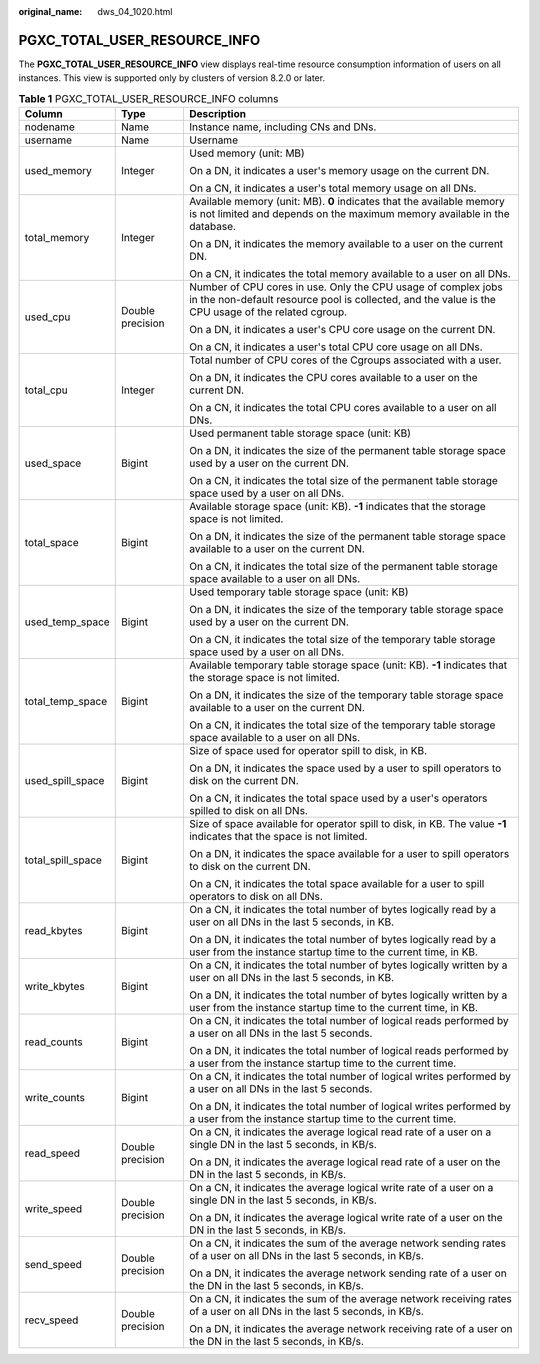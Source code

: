 :original_name: dws_04_1020.html

.. _dws_04_1020:

PGXC_TOTAL_USER_RESOURCE_INFO
=============================

The **PGXC_TOTAL_USER_RESOURCE_INFO** view displays real-time resource consumption information of users on all instances. This view is supported only by clusters of version 8.2.0 or later.

.. table:: **Table 1** PGXC_TOTAL_USER_RESOURCE_INFO columns

   +-----------------------+-----------------------+---------------------------------------------------------------------------------------------------------------------------------------------------------------------+
   | Column                | Type                  | Description                                                                                                                                                         |
   +=======================+=======================+=====================================================================================================================================================================+
   | nodename              | Name                  | Instance name, including CNs and DNs.                                                                                                                               |
   +-----------------------+-----------------------+---------------------------------------------------------------------------------------------------------------------------------------------------------------------+
   | username              | Name                  | Username                                                                                                                                                            |
   +-----------------------+-----------------------+---------------------------------------------------------------------------------------------------------------------------------------------------------------------+
   | used_memory           | Integer               | Used memory (unit: MB)                                                                                                                                              |
   |                       |                       |                                                                                                                                                                     |
   |                       |                       | On a DN, it indicates a user's memory usage on the current DN.                                                                                                      |
   |                       |                       |                                                                                                                                                                     |
   |                       |                       | On a CN, it indicates a user's total memory usage on all DNs.                                                                                                       |
   +-----------------------+-----------------------+---------------------------------------------------------------------------------------------------------------------------------------------------------------------+
   | total_memory          | Integer               | Available memory (unit: MB). **0** indicates that the available memory is not limited and depends on the maximum memory available in the database.                  |
   |                       |                       |                                                                                                                                                                     |
   |                       |                       | On a DN, it indicates the memory available to a user on the current DN.                                                                                             |
   |                       |                       |                                                                                                                                                                     |
   |                       |                       | On a CN, it indicates the total memory available to a user on all DNs.                                                                                              |
   +-----------------------+-----------------------+---------------------------------------------------------------------------------------------------------------------------------------------------------------------+
   | used_cpu              | Double precision      | Number of CPU cores in use. Only the CPU usage of complex jobs in the non-default resource pool is collected, and the value is the CPU usage of the related cgroup. |
   |                       |                       |                                                                                                                                                                     |
   |                       |                       | On a DN, it indicates a user's CPU core usage on the current DN.                                                                                                    |
   |                       |                       |                                                                                                                                                                     |
   |                       |                       | On a CN, it indicates a user's total CPU core usage on all DNs.                                                                                                     |
   +-----------------------+-----------------------+---------------------------------------------------------------------------------------------------------------------------------------------------------------------+
   | total_cpu             | Integer               | Total number of CPU cores of the Cgroups associated with a user.                                                                                                    |
   |                       |                       |                                                                                                                                                                     |
   |                       |                       | On a DN, it indicates the CPU cores available to a user on the current DN.                                                                                          |
   |                       |                       |                                                                                                                                                                     |
   |                       |                       | On a CN, it indicates the total CPU cores available to a user on all DNs.                                                                                           |
   +-----------------------+-----------------------+---------------------------------------------------------------------------------------------------------------------------------------------------------------------+
   | used_space            | Bigint                | Used permanent table storage space (unit: KB)                                                                                                                       |
   |                       |                       |                                                                                                                                                                     |
   |                       |                       | On a DN, it indicates the size of the permanent table storage space used by a user on the current DN.                                                               |
   |                       |                       |                                                                                                                                                                     |
   |                       |                       | On a CN, it indicates the total size of the permanent table storage space used by a user on all DNs.                                                                |
   +-----------------------+-----------------------+---------------------------------------------------------------------------------------------------------------------------------------------------------------------+
   | total_space           | Bigint                | Available storage space (unit: KB). **-1** indicates that the storage space is not limited.                                                                         |
   |                       |                       |                                                                                                                                                                     |
   |                       |                       | On a DN, it indicates the size of the permanent table storage space available to a user on the current DN.                                                          |
   |                       |                       |                                                                                                                                                                     |
   |                       |                       | On a CN, it indicates the total size of the permanent table storage space available to a user on all DNs.                                                           |
   +-----------------------+-----------------------+---------------------------------------------------------------------------------------------------------------------------------------------------------------------+
   | used_temp_space       | Bigint                | Used temporary table storage space (unit: KB)                                                                                                                       |
   |                       |                       |                                                                                                                                                                     |
   |                       |                       | On a DN, it indicates the size of the temporary table storage space used by a user on the current DN.                                                               |
   |                       |                       |                                                                                                                                                                     |
   |                       |                       | On a CN, it indicates the total size of the temporary table storage space used by a user on all DNs.                                                                |
   +-----------------------+-----------------------+---------------------------------------------------------------------------------------------------------------------------------------------------------------------+
   | total_temp_space      | Bigint                | Available temporary table storage space (unit: KB). **-1** indicates that the storage space is not limited.                                                         |
   |                       |                       |                                                                                                                                                                     |
   |                       |                       | On a DN, it indicates the size of the temporary table storage space available to a user on the current DN.                                                          |
   |                       |                       |                                                                                                                                                                     |
   |                       |                       | On a CN, it indicates the total size of the temporary table storage space available to a user on all DNs.                                                           |
   +-----------------------+-----------------------+---------------------------------------------------------------------------------------------------------------------------------------------------------------------+
   | used_spill_space      | Bigint                | Size of space used for operator spill to disk, in KB.                                                                                                               |
   |                       |                       |                                                                                                                                                                     |
   |                       |                       | On a DN, it indicates the space used by a user to spill operators to disk on the current DN.                                                                        |
   |                       |                       |                                                                                                                                                                     |
   |                       |                       | On a CN, it indicates the total space used by a user's operators spilled to disk on all DNs.                                                                        |
   +-----------------------+-----------------------+---------------------------------------------------------------------------------------------------------------------------------------------------------------------+
   | total_spill_space     | Bigint                | Size of space available for operator spill to disk, in KB. The value **-1** indicates that the space is not limited.                                                |
   |                       |                       |                                                                                                                                                                     |
   |                       |                       | On a DN, it indicates the space available for a user to spill operators to disk on the current DN.                                                                  |
   |                       |                       |                                                                                                                                                                     |
   |                       |                       | On a CN, it indicates the total space available for a user to spill operators to disk on all DNs.                                                                   |
   +-----------------------+-----------------------+---------------------------------------------------------------------------------------------------------------------------------------------------------------------+
   | read_kbytes           | Bigint                | On a CN, it indicates the total number of bytes logically read by a user on all DNs in the last 5 seconds, in KB.                                                   |
   |                       |                       |                                                                                                                                                                     |
   |                       |                       | On a DN, it indicates the total number of bytes logically read by a user from the instance startup time to the current time, in KB.                                 |
   +-----------------------+-----------------------+---------------------------------------------------------------------------------------------------------------------------------------------------------------------+
   | write_kbytes          | Bigint                | On a CN, it indicates the total number of bytes logically written by a user on all DNs in the last 5 seconds, in KB.                                                |
   |                       |                       |                                                                                                                                                                     |
   |                       |                       | On a DN, it indicates the total number of bytes logically written by a user from the instance startup time to the current time, in KB.                              |
   +-----------------------+-----------------------+---------------------------------------------------------------------------------------------------------------------------------------------------------------------+
   | read_counts           | Bigint                | On a CN, it indicates the total number of logical reads performed by a user on all DNs in the last 5 seconds.                                                       |
   |                       |                       |                                                                                                                                                                     |
   |                       |                       | On a DN, it indicates the total number of logical reads performed by a user from the instance startup time to the current time.                                     |
   +-----------------------+-----------------------+---------------------------------------------------------------------------------------------------------------------------------------------------------------------+
   | write_counts          | Bigint                | On a CN, it indicates the total number of logical writes performed by a user on all DNs in the last 5 seconds.                                                      |
   |                       |                       |                                                                                                                                                                     |
   |                       |                       | On a DN, it indicates the total number of logical writes performed by a user from the instance startup time to the current time.                                    |
   +-----------------------+-----------------------+---------------------------------------------------------------------------------------------------------------------------------------------------------------------+
   | read_speed            | Double precision      | On a CN, it indicates the average logical read rate of a user on a single DN in the last 5 seconds, in KB/s.                                                        |
   |                       |                       |                                                                                                                                                                     |
   |                       |                       | On a DN, it indicates the average logical read rate of a user on the DN in the last 5 seconds, in KB/s.                                                             |
   +-----------------------+-----------------------+---------------------------------------------------------------------------------------------------------------------------------------------------------------------+
   | write_speed           | Double precision      | On a CN, it indicates the average logical write rate of a user on a single DN in the last 5 seconds, in KB/s.                                                       |
   |                       |                       |                                                                                                                                                                     |
   |                       |                       | On a DN, it indicates the average logical write rate of a user on the DN in the last 5 seconds, in KB/s.                                                            |
   +-----------------------+-----------------------+---------------------------------------------------------------------------------------------------------------------------------------------------------------------+
   | send_speed            | Double precision      | On a CN, it indicates the sum of the average network sending rates of a user on all DNs in the last 5 seconds, in KB/s.                                             |
   |                       |                       |                                                                                                                                                                     |
   |                       |                       | On a DN, it indicates the average network sending rate of a user on the DN in the last 5 seconds, in KB/s.                                                          |
   +-----------------------+-----------------------+---------------------------------------------------------------------------------------------------------------------------------------------------------------------+
   | recv_speed            | Double precision      | On a CN, it indicates the sum of the average network receiving rates of a user on all DNs in the last 5 seconds, in KB/s.                                           |
   |                       |                       |                                                                                                                                                                     |
   |                       |                       | On a DN, it indicates the average network receiving rate of a user on the DN in the last 5 seconds, in KB/s.                                                        |
   +-----------------------+-----------------------+---------------------------------------------------------------------------------------------------------------------------------------------------------------------+
